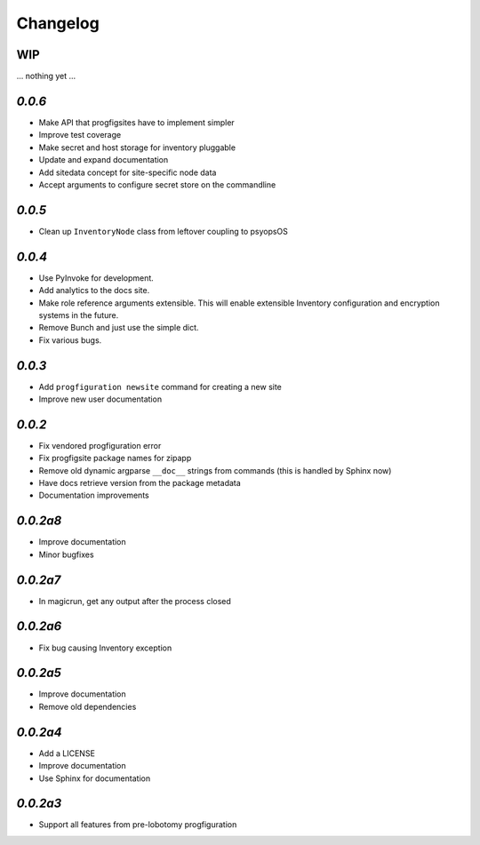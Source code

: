 Changelog
=========

WIP
---

... nothing yet ...

`0.0.6`
-------

* Make API that progfigsites have to implement simpler
* Improve test coverage
* Make secret and host storage for inventory pluggable
* Update and expand documentation
* Add sitedata concept for site-specific node data
* Accept arguments to configure secret store on the commandline

`0.0.5`
-------

* Clean up ``InventoryNode`` class from leftover coupling to psyopsOS

`0.0.4`
-------

* Use PyInvoke for development.
* Add analytics to the docs site.
* Make role reference arguments extensible.
  This will enable extensible Inventory configuration and encryption systems in the future.
* Remove Bunch and just use the simple dict.
* Fix various bugs.

`0.0.3`
-------

* Add ``progfiguration newsite`` command for creating a new site
* Improve new user documentation

`0.0.2`
-------

* Fix vendored progfiguration error
* Fix progfigsite package names for zipapp
* Remove old dynamic argparse ``__doc__``  strings from commands
  (this is handled by Sphinx now)
* Have docs retrieve version from the package metadata
* Documentation improvements

`0.0.2a8`
---------

* Improve documentation
* Minor bugfixes

`0.0.2a7`
---------

* In magicrun, get any output after the process closed

`0.0.2a6`
---------

* Fix bug causing Inventory exception

`0.0.2a5`
---------

* Improve documentation
* Remove old dependencies

`0.0.2a4`
---------

* Add a LICENSE
* Improve documentation
* Use Sphinx for documentation

`0.0.2a3`
---------

* Support all features from pre-lobotomy progfiguration
